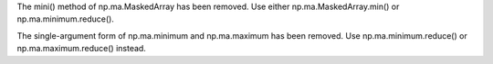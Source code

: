 The mini() method of np.ma.MaskedArray has been removed. Use either
np.ma.MaskedArray.min() or np.ma.minimum.reduce().


The single-argument form of np.ma.minimum and np.ma.maximum has been
removed. Use np.ma.minimum.reduce() or np.ma.maximum.reduce() instead.

